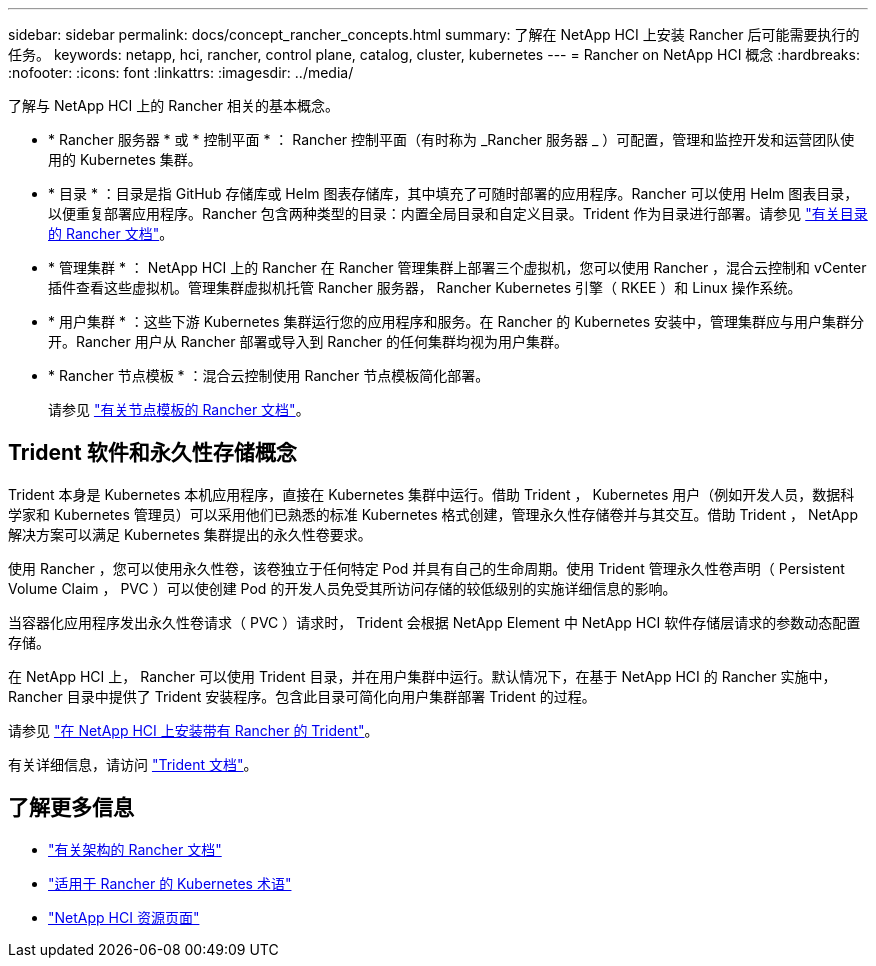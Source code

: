 ---
sidebar: sidebar 
permalink: docs/concept_rancher_concepts.html 
summary: 了解在 NetApp HCI 上安装 Rancher 后可能需要执行的任务。 
keywords: netapp, hci, rancher, control plane, catalog, cluster, kubernetes 
---
= Rancher on NetApp HCI 概念
:hardbreaks:
:nofooter: 
:icons: font
:linkattrs: 
:imagesdir: ../media/


[role="lead"]
了解与 NetApp HCI 上的 Rancher 相关的基本概念。

* * Rancher 服务器 * 或 * 控制平面 * ： Rancher 控制平面（有时称为 _Rancher 服务器 _ ）可配置，管理和监控开发和运营团队使用的 Kubernetes 集群。
* * 目录 * ：目录是指 GitHub 存储库或 Helm 图表存储库，其中填充了可随时部署的应用程序。Rancher 可以使用 Helm 图表目录，以便重复部署应用程序。Rancher 包含两种类型的目录：内置全局目录和自定义目录。Trident 作为目录进行部署。请参见 https://rancher.com/docs/rancher/v2.x/en/helm-charts/legacy-catalogs/["有关目录的 Rancher 文档"]。
* * 管理集群 * ： NetApp HCI 上的 Rancher 在 Rancher 管理集群上部署三个虚拟机，您可以使用 Rancher ，混合云控制和 vCenter 插件查看这些虚拟机。管理集群虚拟机托管 Rancher 服务器， Rancher Kubernetes 引擎（ RKEE ）和 Linux 操作系统。
* * 用户集群 * ：这些下游 Kubernetes 集群运行您的应用程序和服务。在 Rancher 的 Kubernetes 安装中，管理集群应与用户集群分开。Rancher 用户从 Rancher 部署或导入到 Rancher 的任何集群均视为用户集群。
* * Rancher 节点模板 * ：混合云控制使用 Rancher 节点模板简化部署。
+
请参见  https://rancher.com/docs/rancher/v2.x/en/user-settings/node-templates/["有关节点模板的 Rancher 文档"]。





== Trident 软件和永久性存储概念

Trident 本身是 Kubernetes 本机应用程序，直接在 Kubernetes 集群中运行。借助 Trident ， Kubernetes 用户（例如开发人员，数据科学家和 Kubernetes 管理员）可以采用他们已熟悉的标准 Kubernetes 格式创建，管理永久性存储卷并与其交互。借助 Trident ， NetApp 解决方案可以满足 Kubernetes 集群提出的永久性卷要求。

使用 Rancher ，您可以使用永久性卷，该卷独立于任何特定 Pod 并具有自己的生命周期。使用 Trident 管理永久性卷声明（ Persistent Volume Claim ， PVC ）可以使创建 Pod 的开发人员免受其所访问存储的较低级别的实施详细信息的影响。

当容器化应用程序发出永久性卷请求（ PVC ）请求时， Trident 会根据 NetApp Element 中 NetApp HCI 软件存储层请求的参数动态配置存储。

在 NetApp HCI 上， Rancher 可以使用 Trident 目录，并在用户集群中运行。默认情况下，在基于 NetApp HCI 的 Rancher 实施中， Rancher 目录中提供了 Trident 安装程序。包含此目录可简化向用户集群部署 Trident 的过程。

请参见 link:task_rancher_trident.html["在 NetApp HCI 上安装带有 Rancher 的 Trident"]。

有关详细信息，请访问 https://netapp-trident.readthedocs.io/en/stable-v20.10/introduction.html["Trident 文档"]。

[discrete]
== 了解更多信息

* https://rancher.com/docs/rancher/v2.x/en/overview/architecture/["有关架构的 Rancher 文档"^]
* https://rancher.com/docs/rancher/v2.x/en/overview/concepts/["适用于 Rancher 的 Kubernetes 术语"]
* https://www.netapp.com/us/documentation/hci.aspx["NetApp HCI 资源页面"^]

